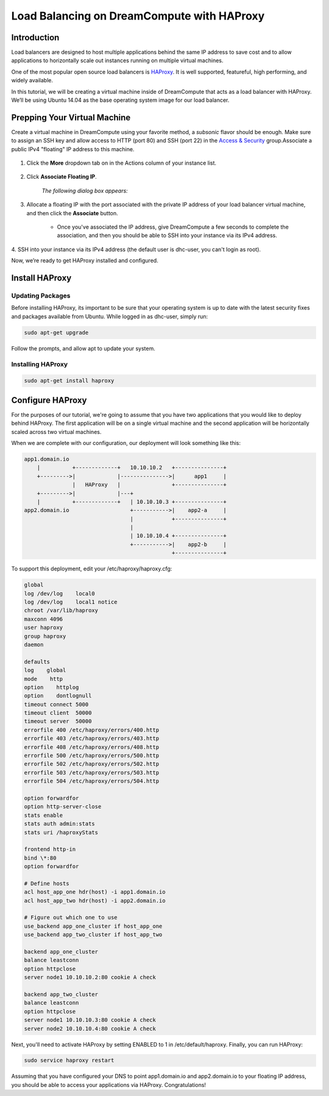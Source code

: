 ===========================================
Load Balancing on DreamCompute with HAProxy
===========================================

Introduction
~~~~~~~~~~~~

Load balancers are designed to host multiple applications behind the
same IP address to save cost and to allow applications to horizontally
scale out instances running on multiple virtual machines.

One of the most popular open source load balancers is
`HAProxy <http://www.haproxy.org/HAProxy>`_. It is well supported,
featureful, high performing, and widely available.

In this tutorial, we will be creating a virtual machine inside of
DreamCompute that acts as a load balancer with HAProxy. We’ll be using
Ubuntu 14.04 as the base operating system image for our load balancer.

Prepping Your Virtual Machine
~~~~~~~~~~~~~~~~~~~~~~~~~~~~~

Create a virtual machine in DreamCompute using your favorite method, a
*subsonic* flavor should be enough. Make sure to assign an SSH key and
allow access to  HTTP (port 80) and SSH (port 22) in the `Access &
Security`_ group.Associate a public IPv4 "floating" IP address to this
machine.

.. figure:: images/HAProxy_instances_dash.fw.png

1. Click the **More** dropdown tab on in the Actions column of your
   instance list.

.. figure:: images/HAProxy_floating_ip.fw.png

2. Click **Associate Floating IP**.

    *The following dialog box appears:*

.. figure:: images/HAProxy_manage_floating_ip.fw.png

3. Allocate a floating IP with the port associated with the private IP
   address of your load balancer virtual machine, and then click the
   **Associate** button.

    * Once you've associated the IP address, give DreamCompute a few
      seconds to complete the association, and then you should be able
      to SSH into your instance via its IPv4 address.

.. figure:: images/HAProxy_SSH1.fw.png

4. SSH into your instance via its IPv4 address (the default user is
dhc-user, you can't login as root).

Now, we’re ready to get HAProxy installed and configured.

Install HAProxy
~~~~~~~~~~~~~~~

Updating Packages
-----------------

Before installing HAProxy, its important to be sure that your
operating system is up to date with the latest security fixes and
packages available from Ubuntu. While logged in as dhc-user, simply
run:

.. code::

    sudo apt-get upgrade

Follow the prompts, and allow apt to update your system.

Installing HAProxy
------------------

.. code::

    sudo apt-get install haproxy

Configure HAProxy
~~~~~~~~~~~~~~~~~

For the purposes of our tutorial, we're going to assume that you have
two applications that you would like to deploy behind HAProxy. The
first application will be on a single virtual machine and the second
application will be horizontally scaled across two virtual machines.

When we are complete with our configuration, our deployment will look
something like this:

.. code::

    app1.domain.io
        |          +-------------+   10.10.10.2   +---------------+
        +--------->|             |--------------->|      app1     |
                   |   HAProxy   |                +---------------+
        +--------->|             |---+
        |          +-------------+   | 10.10.10.3 +---------------+
    app2.domain.io                   +----------->|    app2-a     |
                                     |            +---------------+
                                     |
                                     | 10.10.10.4 +---------------+
                                     +----------->|    app2-b     |
                                                  +---------------+

To support this deployment, edit your /etc/haproxy/haproxy.cfg:

.. code::

    global
    log /dev/log    local0
    log /dev/log    local1 notice
    chroot /var/lib/haproxy
    maxconn 4096
    user haproxy
    group haproxy
    daemon

    defaults
    log    global
    mode    http
    option    httplog
    option    dontlognull
    timeout connect 5000
    timeout client  50000
    timeout server  50000
    errorfile 400 /etc/haproxy/errors/400.http
    errorfile 403 /etc/haproxy/errors/403.http
    errorfile 408 /etc/haproxy/errors/408.http
    errorfile 500 /etc/haproxy/errors/500.http
    errorfile 502 /etc/haproxy/errors/502.http
    errorfile 503 /etc/haproxy/errors/503.http
    errorfile 504 /etc/haproxy/errors/504.http

    option forwardfor
    option http-server-close
    stats enable
    stats auth admin:stats
    stats uri /haproxyStats

    frontend http-in
    bind \*:80
    option forwardfor

    # Define hosts
    acl host_app_one hdr(host) -i app1.domain.io
    acl host_app_two hdr(host) -i app2.domain.io

    # Figure out which one to use
    use_backend app_one_cluster if host_app_one
    use_backend app_two_cluster if host_app_two

    backend app_one_cluster
    balance leastconn
    option httpclose
    server node1 10.10.10.2:80 cookie A check

    backend app_two_cluster
    balance leastconn
    option httpclose
    server node1 10.10.10.3:80 cookie A check
    server node2 10.10.10.4:80 cookie A check

Next, you'll need to activate HAProxy by setting ENABLED to 1 in
/etc/default/haproxy. Finally, you can run HAProxy:

.. code::

    sudo service haproxy restart

Assuming that you have configured your DNS to point app1.domain.io and
app2.domain.io to your floating IP address, you should be able to
access your applications via HAProxy. Congratulations!

.. _Access & Security: https://dashboard.dreamcompute.com/project/access_and_security/

.. meta::
    :labels: apache haproxy debian ubuntu
